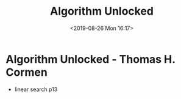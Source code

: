 #+title: Algorithm Unlocked
#+author: 
#+date: <2019-08-26 Mon 16:17>
* Algorithm Unlocked - Thomas H. Cormen
- linear search p13
